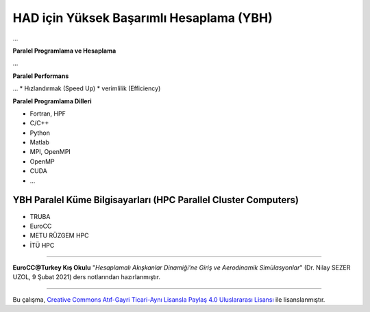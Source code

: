=========================================
HAD için Yüksek Başarımlı Hesaplama (YBH)
=========================================
...

**Paralel Programlama ve Hesaplama**

...

**Paralel Performans**

...
* Hızlandırmak (Speed Up)
* verimlilik (Efficiency)

**Paralel Programlama Dilleri**

* Fortran, HPF
* C/C++
* Python
* Matlab
* MPI, OpenMPI
* OpenMP
* CUDA
* ...

YBH Paralel Küme Bilgisayarları (HPC Parallel Cluster Computers)
================================================================
* TRUBA
* EuroCC
* METU RÜZGEM HPC
* İTÜ HPC
  
----------

**EuroCC@Turkey Kış Okulu** "*Hesaplamalı Akışkanlar Dinamiği'ne Giriş ve 
Aerodinamik Simülasyonlar*" (Dr. Nilay SEZER UZOL, 9 Şubat 2021) ders notlarından hazırlanmıştır.

----------

|CreativeCommonsLicense| Bu çalışma,  `Creative Commons Atıf-Gayri 
Ticari-Aynı Lisansla Paylaş 4.0 Uluslararası Lisansı`_ ile lisanslanmıştır.

.. _Creative Commons Atıf-Gayri Ticari-Aynı Lisansla Paylaş 4.0 Uluslararası Lisansı: http://creativecommons.org/licenses/by-nc-sa/4.0/
.. |CreativeCommonsLicense| image:: https://i.creativecommons.org/l/by-nc-sa/4.0/88x31.png